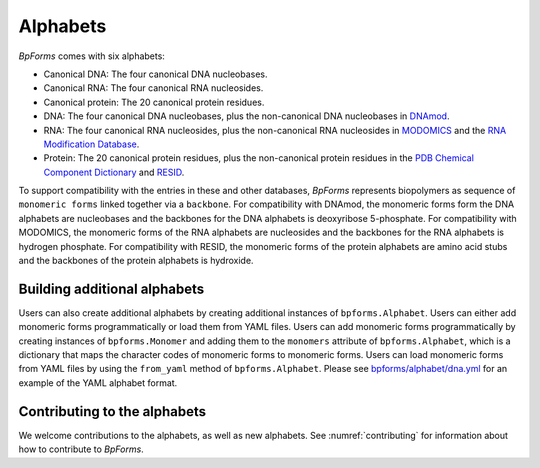 Alphabets
------------------

`BpForms` comes with six alphabets:

* Canonical DNA: The four canonical DNA nucleobases.
* Canonical RNA: The four canonical RNA nucleosides.
* Canonical protein: The 20 canonical protein residues.
* DNA: The four canonical DNA nucleobases, plus the non-canonical DNA nucleobases in `DNAmod <https://dnamod.hoffmanlab.org>`_.
* RNA: The four canonical RNA nucleosides, plus the non-canonical RNA nucleosides in `MODOMICS <http://modomics.genesilico.pl/modifications/>`_ and the `RNA Modification Database <https://mods.rna.albany.edu/mods/>`_.
* Protein: The 20 canonical protein residues, plus the non-canonical protein residues in the `PDB Chemical Component Dictionary <http://www.wwpdb.org/data/ccd>`_ and `RESID <https://pir.georgetown.edu/resid/>`_.

To support compatibility with the entries in these and other databases, `BpForms` represents biopolymers as sequence of ``monomeric forms`` linked together via a ``backbone``. For compatibility with DNAmod, the monomeric forms form the DNA alphabets are nucleobases and the backbones for the DNA alphabets is deoxyribose 5-phosphate. For compatibility with MODOMICS, the monomeric forms of the RNA alphabets are nucleosides and the backbones for the RNA alphabets is hydrogen phosphate. For compatibility with RESID, the monomeric forms of the protein alphabets are amino acid stubs and the backbones of the protein alphabets is hydroxide.

Building additional alphabets
^^^^^^^^^^^^^^^^^^^^^^^^^^^^^

Users can also create additional alphabets by creating additional instances of ``bpforms.Alphabet``. Users can either add monomeric forms programmatically or load them from YAML files. Users can add monomeric forms programmatically by creating instances of ``bpforms.Monomer`` and adding them to the ``monomers`` attribute of ``bpforms.Alphabet``, which is a dictionary that maps the character codes of monomeric forms to monomeric forms. Users can load monomeric forms from YAML files by using the ``from_yaml`` method of ``bpforms.Alphabet``. Please see `bpforms/alphabet/dna.yml <https://github.com/KarrLab/bpforms/blob/master/bpforms/alphabet/dna.yml>`_ for an example of the YAML alphabet format.


Contributing to the alphabets
^^^^^^^^^^^^^^^^^^^^^^^^^^^^^

We welcome contributions to the alphabets, as well as new alphabets. See :numref:`contributing` for information about how to contribute to `BpForms`.
